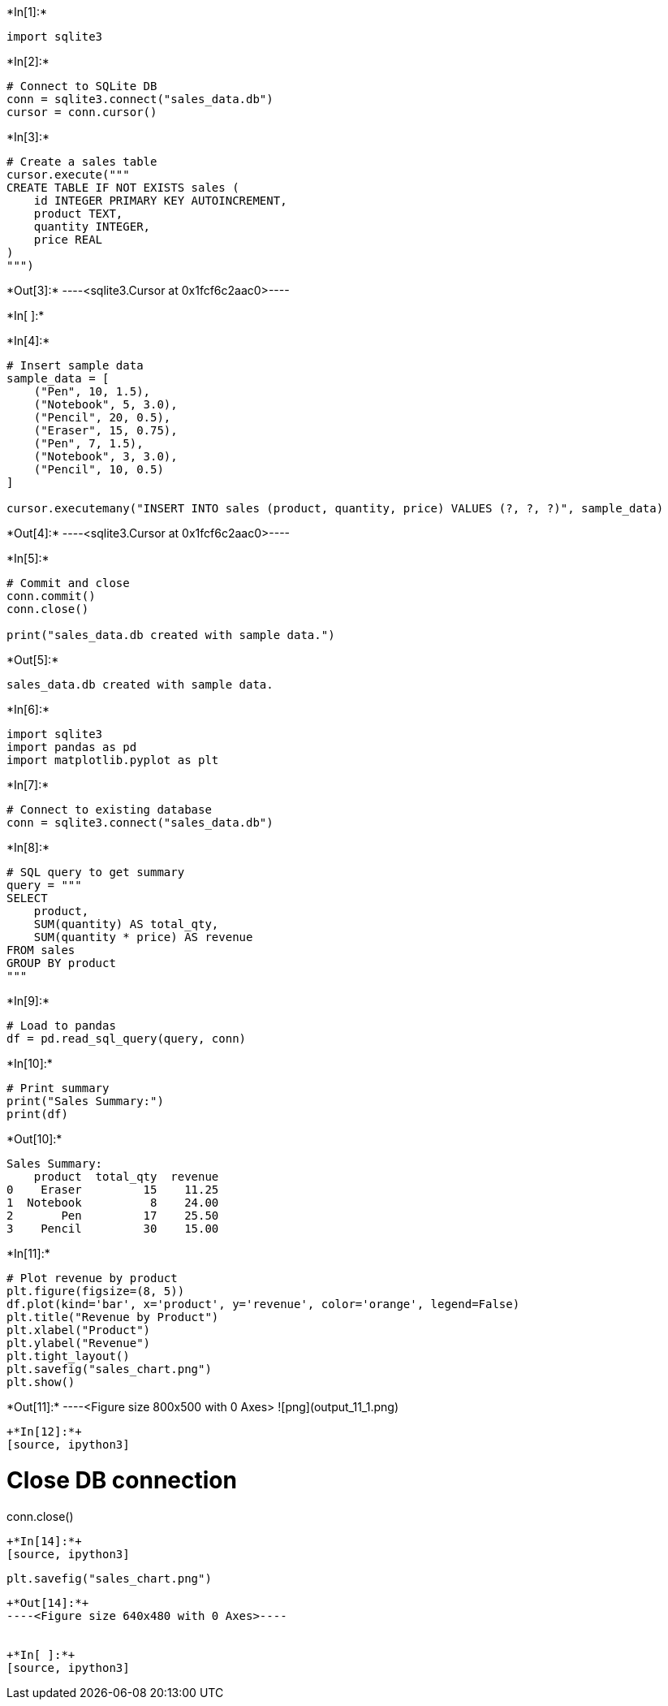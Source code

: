 +*In[1]:*+
[source, ipython3]
----
import sqlite3
----


+*In[2]:*+
[source, ipython3]
----
# Connect to SQLite DB 
conn = sqlite3.connect("sales_data.db")
cursor = conn.cursor()
----


+*In[3]:*+
[source, ipython3]
----
# Create a sales table
cursor.execute("""
CREATE TABLE IF NOT EXISTS sales (
    id INTEGER PRIMARY KEY AUTOINCREMENT,
    product TEXT,
    quantity INTEGER,
    price REAL
)
""")
----


+*Out[3]:*+
----<sqlite3.Cursor at 0x1fcf6c2aac0>----


+*In[ ]:*+
[source, ipython3]
----

----


+*In[4]:*+
[source, ipython3]
----
# Insert sample data
sample_data = [
    ("Pen", 10, 1.5),
    ("Notebook", 5, 3.0),
    ("Pencil", 20, 0.5),
    ("Eraser", 15, 0.75),
    ("Pen", 7, 1.5),
    ("Notebook", 3, 3.0),
    ("Pencil", 10, 0.5)
]

cursor.executemany("INSERT INTO sales (product, quantity, price) VALUES (?, ?, ?)", sample_data)

----


+*Out[4]:*+
----<sqlite3.Cursor at 0x1fcf6c2aac0>----


+*In[5]:*+
[source, ipython3]
----
# Commit and close
conn.commit()
conn.close()

print("sales_data.db created with sample data.")
----


+*Out[5]:*+
----
sales_data.db created with sample data.
----


+*In[6]:*+
[source, ipython3]
----
import sqlite3
import pandas as pd
import matplotlib.pyplot as plt

----


+*In[7]:*+
[source, ipython3]
----
# Connect to existing database
conn = sqlite3.connect("sales_data.db")

----


+*In[8]:*+
[source, ipython3]
----
# SQL query to get summary
query = """
SELECT 
    product, 
    SUM(quantity) AS total_qty, 
    SUM(quantity * price) AS revenue 
FROM sales 
GROUP BY product
"""
----


+*In[9]:*+
[source, ipython3]
----
# Load to pandas
df = pd.read_sql_query(query, conn)

----


+*In[10]:*+
[source, ipython3]
----
# Print summary
print("Sales Summary:")
print(df)
----


+*Out[10]:*+
----
Sales Summary:
    product  total_qty  revenue
0    Eraser         15    11.25
1  Notebook          8    24.00
2       Pen         17    25.50
3    Pencil         30    15.00
----


+*In[11]:*+
[source, ipython3]
----
# Plot revenue by product
plt.figure(figsize=(8, 5))
df.plot(kind='bar', x='product', y='revenue', color='orange', legend=False)
plt.title("Revenue by Product")
plt.xlabel("Product")
plt.ylabel("Revenue")
plt.tight_layout()
plt.savefig("sales_chart.png")
plt.show()
----


+*Out[11]:*+
----<Figure size 800x500 with 0 Axes>
![png](output_11_1.png)
----


+*In[12]:*+
[source, ipython3]
----
# Close DB connection
conn.close()
----


+*In[14]:*+
[source, ipython3]
----
 plt.savefig("sales_chart.png")
----


+*Out[14]:*+
----<Figure size 640x480 with 0 Axes>----


+*In[ ]:*+
[source, ipython3]
----

----
